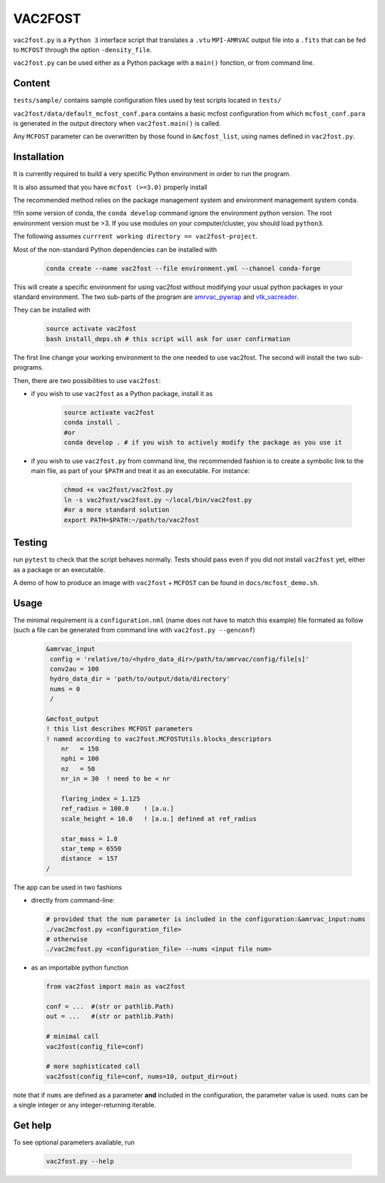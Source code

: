 VAC2FOST
========

``vac2fost.py`` is a ``Python 3`` interface script that translates a
``.vtu`` ``MPI-AMRVAC`` output file into a ``.fits`` that can be fed to
``MCFOST`` through the option ``-density_file``.


``vac2fost.py`` can be used either as a Python package with a ``main()``
fonction, or from command line.


Content
-------

``tests/sample/`` contains sample configuration files used by test
scripts located in ``tests/``

``vac2fost/data/default_mcfost_conf.para`` contains a basic mcfost
configuration from which ``mcfost_conf.para`` is generated in the output
directory when ``vac2fost.main()`` is called.

Any ``MCFOST`` parameter can be overwritten by those found in ``&mcfost_list``,
using names defined in ``vac2fost.py``.


Installation
------------
It is currently required to build a very specific Python environment in order to
run the program.

It is also assumed that you have ``mcfost (>=3.0)`` properly install

The recommended method relies on the package management system and environment management system ``conda``.

!!!In some version of conda, the ``conda develop`` command ignore the environment python version. The root environment version must be >3. If you use modules on your computer/cluster, you should load ``python3``.

The following assumes ``currrent working directory == vac2fost-project``.

Most of the non-standard Python dependencies can be installed with

    .. code-block:: bash
    
        conda create --name vac2fost --file environment.yml --channel conda-forge

This will create a specific environment for using vac2fost without modifying your usual python packages in your standard environment.
The two sub-parts of the program are amrvac_pywrap_ and vtk_vacreader_.

.. _amrvac_pywrap: https://gitlab.oca.eu/crobert/amrvac-pywrap-project
.. _vtk_vacreader: https://gitlab.oca.eu/crobert/vtk_vacreader-project

They can be installed with

    .. code-block:: bash

        source activate vac2fost
        bash install_deps.sh # this script will ask for user confirmation

The first line change your working environment to the one needed to use vac2fost. The second will install the two sub-programs.

Then, there are two possibilities to use ``vac2fost``:

- if you wish to use ``vac2fost`` as a Python package, install it as

    .. code-block:: bash

        source activate vac2fost
        conda install .
        #or
        conda develop . # if you wish to actively modify the package as you use it


- if you wish to use ``vac2fost.py`` from command line, the recommended fashion is to create a symbolic link to the main file, as part of your ``$PATH`` and treat it as an executable. For instance: 

    .. code-block:: bash
        
        chmod +x vac2fost/vac2fost.py
        ln -s vac2fost/vac2fost.py ~/local/bin/vac2fost.py
        #or a more standard solution
        export PATH=$PATH:~/path/to/vac2fost



Testing
-------

run ``pytest`` to check that the script behaves normally. Tests should
pass even if you did not install ``vac2fost`` yet, either as a package
or an executable.

A demo of how to produce an image with ``vac2fost`` + ``MCFOST`` can
be found in ``docs/mcfost_demo.sh``.


Usage
-----

The minimal requirement is a ``configuration.nml`` (name does not have
to match this example) file formated as follow (such a file can be
generated from command line with ``vac2fost.py --genconf``)

 .. code:: fortran

           &amrvac_input
            config = 'relative/to/<hydro_data_dir>/path/to/amrvac/config/file[s]'
            conv2au = 100
            hydro_data_dir = 'path/to/output/data/directory'
            nums = 0
            /

           &mcfost_output
           ! this list describes MCFOST parameters
           ! named according to vac2fost.MCFOSTUtils.blocks_descriptors
               nr   = 150
               nphi = 100
               nz   = 50
               nr_in = 30  ! need to be < nr

	       flaring_index = 1.125
	       ref_radius = 100.0    ! [a.u.]
	       scale_height = 10.0   ! [a.u.] defined at ref_radius

               star_mass = 1.8
               star_temp = 6550
               distance  = 157
           /


The app can be used in two fashions

* directly from command-line:

  .. code:: bash

            # provided that the num parameter is included in the configuration:&amrvac_input:nums
            ./vac2mcfost.py <configuration_file>
            # otherwise
            ./vac2mcfost.py <configuration_file> --nums <input file num>

* as an importable python function

  .. code:: python

            from vac2fost import main as vac2fost

            conf = ...  #(str or pathlib.Path)
            out = ...   #(str or pathlib.Path)

	    # minimal call
            vac2fost(config_file=conf)

	    # more sophisticated call
            vac2fost(config_file=conf, nums=10, output_dir=out)
  
note that if ``nums`` are defined as a parameter **and** included in
the configuration, the parameter value is used.
``nums`` can be a single integer or any integer-returning iterable.

Get help
--------

To see optional parameters available, run

  .. code:: bash

	    vac2fost.py --help
